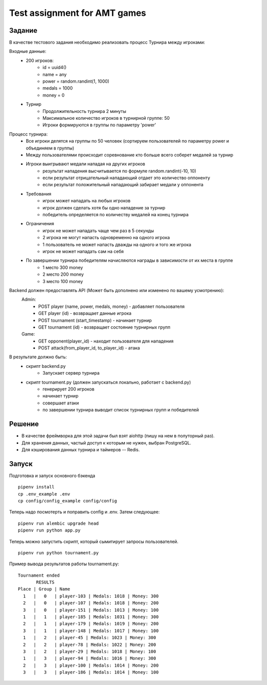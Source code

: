 ==============================
Test assignment for AMT games
==============================

#################
Задание
#################

В качестве тестового задания необходимо реализовать процесс Турнира между игроками:

Входные данные:
    - 200 игроков:
        - id = uuid4()
        - name = any
        - power = random.randint(1, 1000)
        - medals = 1000
        - money = 0

    - Турнир
        - Продолжительность турнира 2 минуты
        - Максимальное количество игроков в турнирной группе: 50
        - Игроки формируются в группы по параметру 'power'


Процесс турнира:
    - Все игроки делятся на группы по 50 человек (сортируем пользователей по параметру power и объединяем в группы)

    - Между пользователями происходит соревнование кто больше всего соберет медалей за турнир

    - Игроки выигрывают медали нападая на других игроков
        - результат нападения высчитывается по формуле random.randint(-10, 10)
        - если результат отрицательный нападающий отдает это количество оппоненту
        - если результат положительный нападающий забирает медали у оппонента

    - Требования
        - игрок может нападать на любых игроков
        - игрок должен сделать хотя бы одно нападение за турнир
        - победитель определяется по количеству медалей на конец турнира

    - Ограничения
        - игрок не может нападать чаще чем раз в 5 секунды
        - 2 игрока не могут напасть одновременно на одного игрока
        - 1 пользователь не может напасть дважды на одного и того же игрока
        - игрок не может нападать сам на себя


    - По завершении турнира победителям начисляются награды в зависимости от их места в группе
        - 1 место 300 money
        - 2 место 200 money
        - 3 место 100 money


Backend должен предоставлять API (Может быть дополнено или изменено по вашему усмотрению):
  Admin:
    - POST player (name, power, medals, money)  - добавляет пользователя
    - GET player (id) - возвращает данные игрока
    - POST tournament (start_timestamp) - начинает турнир
    - GET tournament (id) - возвращает состояние турнирных групп

  Game:
    - GET opponent(player_id) - находит пользователя для нападения
    - POST attack(from_player_id, to_player_id) - атака


В результате должно быть:
     - скрипт backend.py
           - Запускает сервер турнира
     - скрипт tournament.py (должен запускаться локально, работает с backend.py)
           - генерирует 200 игроков
           - начинает турнир
           - совершает атаки
           - по завершении турнира выводит список турнирных групп и победителей


#################
Решение
#################

- В качестве фреймворка для этой задачи был взят aiohttp (пишу на нем в полуторный раз).
- Для хранения данных, частый доступ к которым не нужен, выбран PostgreSQL.
- Для кэширования данных турнира и таймеров -- Redis.

#################
Запуск
#################

Подготовка и запуск основного бэкенда

::

    pipenv install
    cp .env_example .env
    cp config/config_example config/config

Теперь надо посмотерть и поправить config и .env. Затем следующее:

::

    pipenv run alembic upgrade head
    pipenv run python app.py

Теперь можно запустить скрипт, который сымитирует запросы пользователей.

::

    pipenv run python tournament.py

Пример вывода результатов работы tournament.py:

::

    Tournament ended
           RESULTS
    Place | Group | Name
      1   |   0   | player-103 | Medals: 1018 | Money: 300
      2   |   0   | player-107 | Medals: 1018 | Money: 200
      3   |   0   | player-151 | Medals: 1013 | Money: 100
      1   |   1   | player-185 | Medals: 1031 | Money: 300
      2   |   1   | player-179 | Medals: 1019 | Money: 200
      3   |   1   | player-148 | Medals: 1017 | Money: 100
      1   |   2   | player-45 | Medals: 1023 | Money: 300
      2   |   2   | player-78 | Medals: 1022 | Money: 200
      3   |   2   | player-29 | Medals: 1018 | Money: 100
      1   |   3   | player-94 | Medals: 1016 | Money: 300
      2   |   3   | player-100 | Medals: 1014 | Money: 200
      3   |   3   | player-186 | Medals: 1014 | Money: 100

